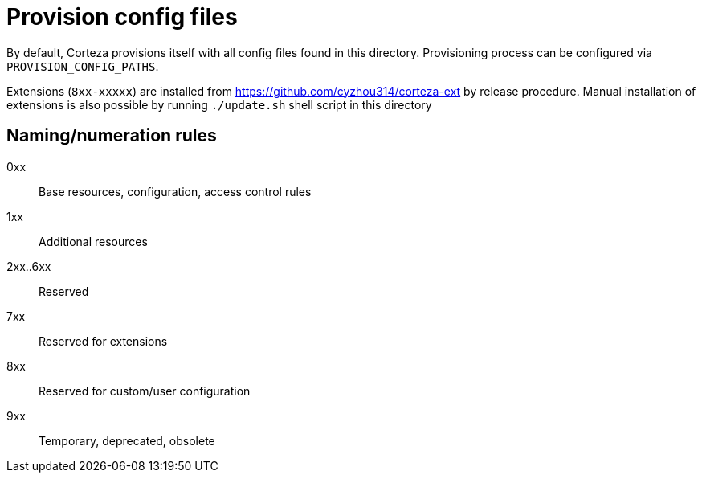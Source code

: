 = Provision config files

By default, Corteza provisions itself with all config files found in this directory.
Provisioning process can be configured via `PROVISION_CONFIG_PATHS`.

Extensions (`8xx-xxxxx`) are installed from https://github.com/cyzhou314/corteza-ext by release procedure.
Manual installation of extensions is also possible by running `./update.sh` shell script in this directory

== Naming/numeration rules

0xx::
Base resources, configuration, access control rules

1xx::
Additional resources

2xx..6xx::
Reserved

7xx::
Reserved for extensions

8xx::
Reserved for custom/user configuration

9xx::
Temporary, deprecated, obsolete

